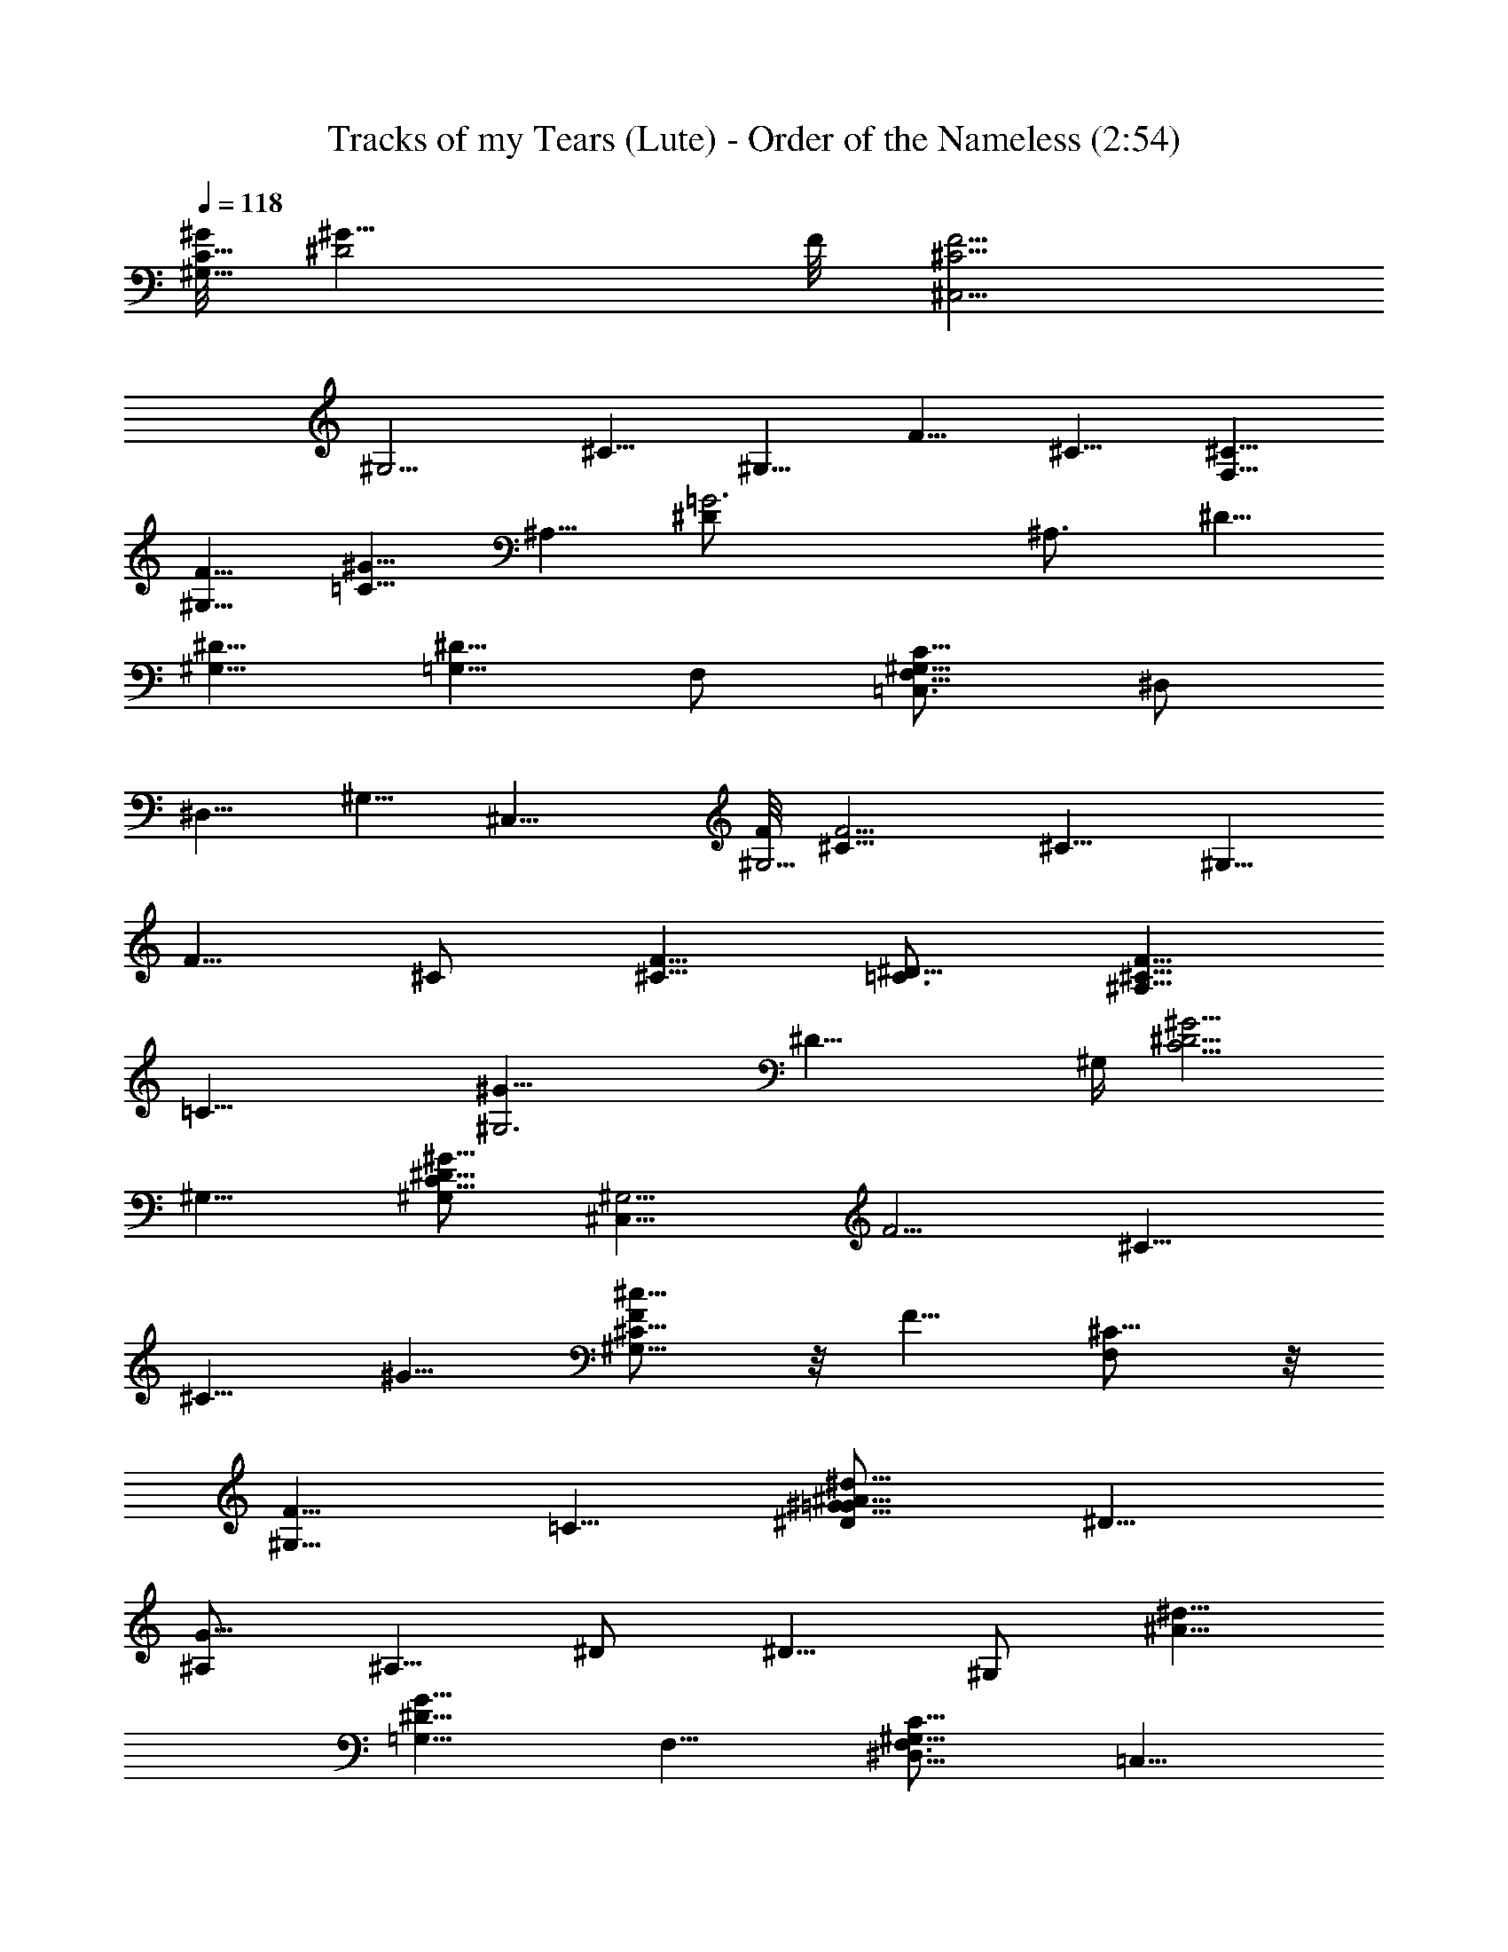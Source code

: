 X:1
T:Tracks of my Tears (Lute) - Order of the Nameless (2:54)
Z:Transcribed by LotRO MIDI Player:http://lotro.acasylum.com/midi
%  Original file:tracks_of_my_tears.mid
%  Transpose:-11
L:1/4
Q:118
K:C
[^G/8^G,15/8C15/8] [^G15/8^D2z13/8] F/8 [F5/4^C,5/4^C5/4z/8]
[^G,5/4z9/8] ^C5/8 [^G,5/8z/2] [F5/8z/8] ^C5/8 [^C5/8F,5/8]
[F5/8^G,5/8] [^G5/8=C5/8z/2] [^A,5/8z/8] [=G3^D/2] [^A,3/4z/8] ^D5/8
[^D5/8^G,5/8] [^D5/8=G,5/8] F,/2 [^G,5/8C5/8F,5/8=C,3/4z/8] ^D,/2
^D,5/8 [^G,5/8z/2] [^C,11/8z/8] [F/8^G,5/4] [^C9/8F5/4] ^C5/8 ^G,5/8
[F5/8z/8] ^C/2 [F5/8^C5/8] [^D5/8=C3/4] [^C5/8^A,5/8F5/8z3/8]
[=C27/8z/4] [^G25/8^G,3z/8] ^D23/8 [^G,/4z/8] [^G5/4^D5/4C5/4z/8]
^G,9/8 [^G5/8C5/8^G,/2^D5/8] [^C,11/8^G,5/4z/8] [F5/4z/8] ^C9/8
[^C5/8z/2] [^G5/8z/8] [^G,5/8^c5/8F/2^C5/8] z/8 F5/8 [^C5/8F,/2] z/8
[F5/8^G,5/8z/2] [=C5/8z/8] [^D/2^G5/8=G5/8^A/2^d5/8] [^D5/8z/8]
[^A,/2G15/8] [^A,5/8z/8] ^D/2 [^D5/8z/8] ^G,/2 [^d5/8^A5/8z/8]
[^D5/8=G,5/8G9/8z/2] F,5/8 [^G,5/8C5/8^D,5/8F,3/4z/8] [=C,5/8z/2]
^D,5/8 [^G5/8^D5/8^G,/8] [^G,/2C5/8z3/8] [^C,11/8z/8]
[F5/4^G,5/4^C5/4] ^C5/8 [^c5/8^G,5/8^G5/8^C5/8F5/8] [^C5/8F5/8]
[F5/8^C5/8] [^D5/8=C5/8] [^A,5/8F5/8^C5/8z/2] [^G,2z/8]
[=C15/8^G15/8^D15/8] [^G,9/8^D9/8C11/8^G5/4] [^G,/4^D11/8z/8] ^G/8
[^G9/8C9/8^G,9/8] [^G5/8C5/8^D5/8^G,5/8z/2] [^C5/4z/8]
[F5/4^G,5/4^C,5/4] [^C5/8z/2] ^G,/8 [^G,5/8^D5/8^G5/8=C3/4]
[F5/8^C5/8] [F,5/8^C5/8] [F5/8^G,5/8z/2] [=G5/8z/8]
[^G5/8=C5/8^D/2^A5/8^d5/8] z/8 [=G7/4^D5/8^A,5/8] [^D/2^A,5/8]
[^D5/8z/8] [^G,5/8z/2] [^A3/4G5/4z/8] [^D5/8^d5/8=G,5/8z/2] F,5/8
[C5/8F,5/8=C,5/8^G,3/4z/8] ^D,/2 ^D,5/8 [^D5/8^G,/8^G5/8C5/8] ^G,/2
[^C,5/4F/8^G,11/8] [^C9/8F11/8] ^C5/8 [F5/8^G,5/8^C5/8^c5/8^G5/8]
[^C5/8F5/8] [F5/8^C5/8] [^D5/8z/8] =C/2 [F5/8^G5/8C5/8^C3/4^A,5/8z/8]
[^D5/8z/2] [^G15/8=C15/8^G,15/8z/8] ^D7/4 [^G,5/4^D5/4^G5/4C5/4]
[^G5/4^D5/4C9/8^G,5/4] [C5/8z/8] [^G5/8^D5/8^G,5/8]
[F5/4^C5/4^G,9/8^C,11/8] z/8 ^C5/8 [^G,5/8^C/2F5/8^G5/8^c5/8] z/8
[F5/8^C5/8] [^C5/8F,/2] z/8 [F5/8^G,5/8]
[^G5/8^D/2=G5/8^d5/8=C5/8^A5/8] z/8 [G7/4^D5/8^A,5/8] [^A,5/8^D5/8]
[^D5/8^G,5/8z/2] [G5/4z/8] [=G,/2^D5/8^A/2^d/2] F,5/8
[=C,3/4^D,5/8C5/8^G,3/4z/8] [F,5/8z/2] ^D,/8 [^D,5/8z/2]
[^G5/8^G,5/8C3/4z/8] [^D5/8z/2] [F11/8^C5/4^G,9/8^C,5/4] z/8 ^C5/8
[^G5/8^C5/8^G,3/4^c5/8z/8] F/2 [F5/8^C5/8] [F/8^C5/8] F/2
[^D5/8=C5/8] [^A,5/8^D5/8F5/8^C5/8^G5/8z/8] [^G,5/8z/2]
[^G15/8^D15/8=C15/8z/4] ^G,13/8 [C5/4^G,11/8^D5/4^G5/4] z5/4
[^G5/8C5/8^D5/8^G,3/4] z7/4 [^c5/8z/8] [F5/8^G5/8^C5/8] z7/4
[F5/8z/8] [^C5/8^c5/8^G5/8] z7/4 [=G5/8^A3/4z/8] [^D/2^d5/8] z15/8
[^G,5/8=C5/8^D3/4z/8] ^G5/8 z7/4 [^G5/8^c5/8F5/8^C3/4] z15/8
[F3/4^G5/8^C5/8^c5/8] z15/8 [^d5/8=G5/8^A5/8^D3/4] z15/8
[^G,/2^D5/8=C5/8^G5/8] z2 [^G5/8^c5/8F5/8^C5/8] z7/4 [F3/4^c5/8z/8]
[^C5/8^G5/8] z7/4 [=G5/8z/8] [^D/2^d5/8^A5/8] z15/8
[=C5/8^G,5/8^D5/8^G5/8] z15/8 [^C5/8F3/4^c5/8z/8] ^G/2 z35/8
[^D/2^G,5/8=C5/8^G5/8] z2 [F5/8^C5/8^G5/8^c5/8] z7/4 [^G5/8z/8]
[=C5/8^D5/8^G,5/8] z7/4 [^C5/8F5/8z/8] [^c5/8^G5/8] z7/4
[=C5/8^G,5/8z/8] [^G5/8^D5/8] z/2 [^G,5/4^G5/4C11/8z/4] ^D
[^G5/8^D7/8^G,/2z/8] [C5/8z3/8] [^G,5/4z/8] [^C9/8F/8^C,5/4]
[F5/4z9/8] ^C5/8 [^G5/8^G,5/8=C5/8z/8] [^D5/8z/2] [F5/8^C5/8]
[^C5/8F,5/8] [F5/8^G,3/4] [=C5/8^G5/8=G5/8^A5/8^d5/8z/8] ^D/2
[G15/8^D5/8^A,5/8] [^A,5/8^D5/8] [^G,5/8^D5/8]
[^D5/8G5/4^d5/8^A5/8=G,5/8] F,5/8 [F,5/8C5/8^D,5/8^G,5/8=C,3/4]
[^D,5/8z/2] [^G3/4^G,/8] [C5/8^G,5/8^D5/8] [F5/4^C5/4^C,5/4^G,5/4]
^C/2 [^C5/8z/8] [^G,5/8^G5/8F/2^c5/8] [F/8^C5/8] F5/8 [F5/8^C5/8z/2]
[=C5/8z/8] [^D5/8z/2] [^C/8F/8] [^C/2F5/8^G3/8^c5/8^A,5/8z/4]
[=C17/8z/8] [^G/4z/8] [^D15/8z/8] [^G7/4z/8] ^G,13/8
[^D9/8^G,9/8C5/4^G5/4] [^D11/8z/8] [^G,/8C5/4^G/8] [^G9/8^G,5/4]
[^D3/4^G3/4C5/8z/8] ^G,/2 [^C,5/4F/8^C5/4^G,5/4] [F5/4z9/8] ^C5/8
[^C5/8F5/8^G,5/8^c5/8^G5/8] [F5/8^C5/8] [^C5/8F,5/8] [F5/8^G,5/8]
[^G5/8=C5/8^D5/8^A5/8^d5/8=G5/8] [^D5/8G15/8^A,5/8] [^D5/8^A,5/8]
[^D5/8^G,5/8] [=G,5/8^A5/8^D5/8G5/4^d5/8] F,5/8
[^D,5/8C5/8^G,5/8=C,5/8F,5/8] ^D,5/8 [^G5/8^G,5/8C/2^D5/8] z/8
[F5/4^C,9/8^C5/4^G,9/8] z/8 [^C5/8z/2] [F5/8z/8]
[^G,3/4^C5/8^c5/8^G5/8] [F5/8^C5/8] [F5/8^C5/8z/2] [=C5/8z/8]
[^D5/8z/2] [F/8^C5/8^A,5/8] [F5/8^G,3/8^D/2^G5/8=C5/8] [^G,17/8z/4]
[^G7/4^D15/8C7/4] [^G5/4C11/8z/8] [^D9/8^G,9/8] z5/4
[^G5/8C5/8^D5/8^G,5/8] z15/8 [F5/8^C5/8^c5/8^G5/8] z15/8
[^c5/8F5/8^G5/8^C5/8] z7/4 [^D3/4z/8] [^d5/8=G5/8^A3/4] z7/4
[=C5/8z/8] [^G,5/8^D/2^G5/8] z2 [^c5/8^G5/8F5/8^C5/8] z7/4 [^G3/4z/8]
[^c5/8F5/8^C5/8] z7/4 [^D5/8^A5/8=G5/8z/8] ^d5/8 z7/4
[=C5/8^D5/8^G,3/4z/8] ^G5/8 z7/4 [^C5/8^G5/8^c5/8F3/4] z15/8
[^c5/8F5/8^C5/8z/8] ^G/2 z15/8 [^D5/8=G5/8^d5/8^A5/8] z7/4
[^G,5/8z/8] [^D/2=C5/8^G/2] z15/8 [^C5/8z/8] [F5/8^c5/8^G5/8] z15/8
[^C5/8F5/8^c5/8^G5/8] z7/4 [^G5/8^D5/8^G,5/8z/8] =C5/8 z/2
[^C5/4^G,15/8F5/4z/8] [^C,15/8z9/8] [^G5/8^C3/4F3/4z/8] [^c5/8z/2]
[=C15/8^G15/8z/8] [^D7/4z/8] ^G,13/8 [C9/8^G,5/4^G5/4^D11/8] z/8
[F5/4^C5/4^C,2z/8] [^G,7/4z9/8] [^C5/8F5/8^G/2^c5/8] [=C2^G2z/8]
[^D15/8^G,15/8] [^G9/8^D9/8^G,5/4C3/4] z/2 [^G5/8C5/8^G,5/8^D5/8]
z33/8 [F,15/8z/8] [^C11/8z/4] [^G,7/4z] [^c5/8z/8] [^G/4^C/2F5/8]
[^G17/8z/8] [=C2z/4] [^G,15/8^D15/8z7/4] [C9/8^G7/8z/8]
[^D5/4^G,5/4z9/8] [F,15/8z/8] [^G,15/8^C9/8] [F5/8^C3/4^G5/8z/8]
[^c5/8z/2] [^D15/8z/8] [=C7/4^G,15/8z/8] ^G13/8 [C11/8^D5/4^G5/4z/8]
^G,9/8 [^C5/4^G,15/8z/8] [F,2z9/8] [^C5/8F5/8^c5/8^G5/8]
[^G,15/8=C15/8z/4] [^D13/8^G13/8] [^G3/2C5/4^D11/8^G,9/8]
[^G,15/8z/8] [^C5/4F,2z9/8] [^c5/8z/8] [F5/8^C5/8^G5/8]
[^G15/8^D15/8^G,15/8z/8] =C7/4 [^G5/4^D^G,9/8C11/8] [F,15/8z3/8]
[^G,11/8^C] [^c5/8F5/8^C3/4z/8] [^G3/8z/4] [^G,9/4z/8] [^G2z3/8]
[^D13/8=C13/8] [^G5/4C13/8^D11/8z/8] [^G,9/8z] [^C11/8z3/8]
[^G,11/8F,15/8z] [F5/8^C5/8^G/2^c5/8z3/8] [^G,17/8z/8]
[^D17/8^G17/8z/8] [=C2z15/8] [^G,z/8] [C9/8^D7/8^G9/8] z/8 [F,2z/8]
[^C5/4^G,15/8] [^c5/8^G5/8^C3/4F5/8] [^G,15/8=C15/8z/4]
[^D13/8^G13/8] [^G,9/8^D3/2^G3/2C5/4] z/8 [^C5/4^G,15/8z/8] [F,2z]
[^c5/8z/8] [^G5/8F5/8^C5/8] [^G15/8^D15/8z/8] [=C13/8z/8]
[^G,13/8z3/2] [C3/2z/8] [^G,9/8^D9/8^G9/8] [^G,7/8^G7/8^Dz/8] =c3/4
[^A7/8^C7/8=G7/8=G,7/8z3/4] [F,F7/8z/8] [^G3/4=C3/4]
[^D^G,7/8^G7/8c7/8] [=G3/4=G,3/4^A3/4z/8] [^C3/4z5/8] [=Cz/8]
[F,3/4F3/4^G3/4] [^G,7/8^D7/8^G7/8z/8] [c7/8z3/4]
[^A3/4^C7/8=G,3/4=G7/8] [F7/8z/8] [F,3/4=C3/4^G3/4]
[c3/4^D7/8^G7/8^G,7/8] [^C7/8z/8] [^A3/4F,3/4=G7/8]
[=C7/8F,^G7/8Fz3/4] [^D11/8^A,5/2z/8] [^D,5/2z/4] =G
[G5/4^d5/8^A5/8^D5/4] z5/8 [^D,5/8^D5/8^A,5/8G5/8]
[G5/8^A,5/8^D,5/8^D5/8] [^D,5/8^D5/8^A,5/8G5/8^d5/8^A5/8]
[^D,5/8^D5/8^A,5/8G5/8] z9/8 [^G,5/8z/8] [^D/2C5/8^G5/8] z15/8
[^C3/4z/8] [F/2^c5/8^G5/8] z15/8 [^G3/4z/8] [^C5/8^c/2F5/8] z15/8
[^A5/8^d5/8=G5/8^D5/8] z15/8 [^G,5/8^D5/8z/8] [^G5/8=C5/8] z7/4
[^C5/8F5/8^c5/8z/8] ^G/2 z15/8 [^G5/8F5/8^C5/8^c5/8] z15/8
[=G5/8^A5/8^d5/8^D5/8] z7/4 [^G,5/8z/8] [^D5/8^G5/8=C5/8] z7/4
[^C5/8z/8] [^G5/8F5/8^c5/8] z7/4 [F5/8z/8] [^C5/8^G5/8^c5/8] z7/4
[^A5/8=G5/8^d5/8^D5/8] z15/8 [^G,5/8^D3/4^G5/8z/8] =C/2 z15/8
[^C5/8F5/8^G3/4^c5/8] z35/8 [^G,5/8=C5/8^D5/8^G5/8] z7/4 [C5/8z/8]
[^G5/8^G,5/8^D5/8] z15/8 [^G5/8F5/8^C/2^c5/8] z15/8 [^c3/4z/8]
[^C/2^G5/8F5/8] z15/8 [=G5/8^D5/8^A5/8z/8] ^d5/8 z7/4
[^G5/8^G,5/8^D5/8=C5/8] z15/8 [F5/8^c5/8^G5/8z/8] ^C/2 z15/8
[^c5/8^G5/8^C5/8F5/8] z15/8 [^A/2=G5/8^d5/8^D5/8] z15/8 [^G5/8z/8]
[^D/2^G,5/8=C5/8] z2 [^G5/8^C5/8F5/8^c5/8] 